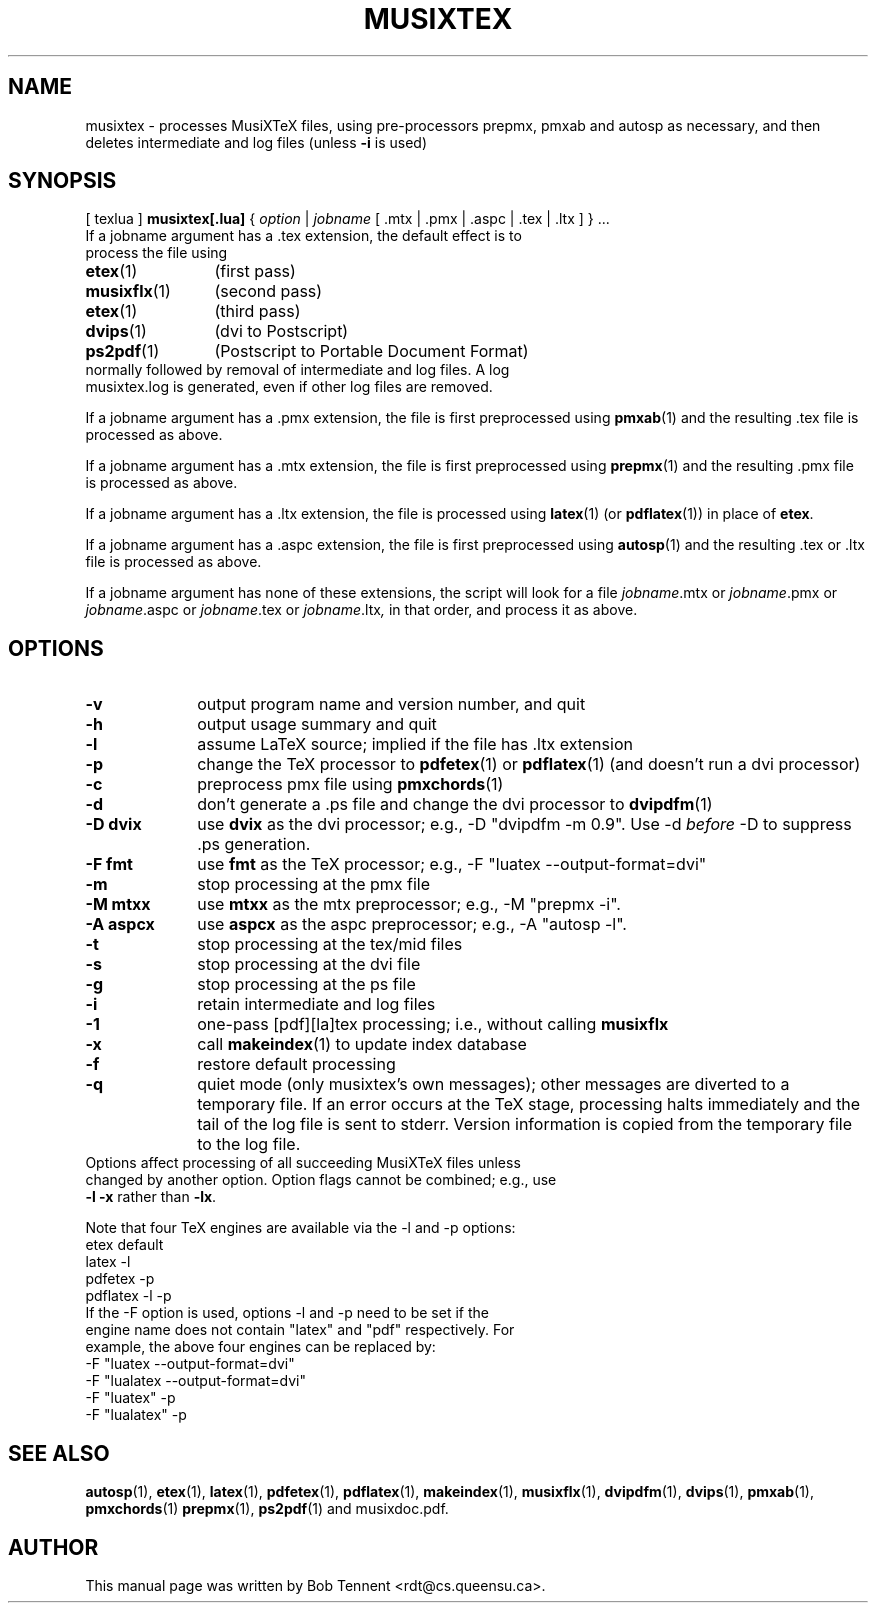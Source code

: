 .\" This manpage is licensed under the GNU Public License
.TH MUSIXTEX 1 2017-12-10  "musixtex version 0.19" ""

.SH NAME
musixtex \- processes MusiXTeX files, using pre-processors prepmx, pmxab and autosp as necessary, 
and then deletes intermediate and log files (unless 
.B -i 
is used)
.SH SYNOPSIS
[ texlua ]
.B musixtex[.lua]
{
.I option 
| 
.I jobname 
[ .mtx  | .pmx  | .aspc | .tex | .ltx ] } ...
.TP 
If a jobname argument has a .tex extension, the default effect is to process the file using
.TP 12
.BR etex (1)
(first pass)
.TP
.BR musixflx (1)
(second pass)
.TP
.BR etex (1)
(third pass)
.TP
.BR dvips (1)
(dvi to Postscript)
.TP
.BR ps2pdf (1)
(Postscript to Portable Document Format)
.TP
normally followed by removal of intermediate and log files.  A log musixtex.log is generated, even if other log files are removed.
.P 
If a jobname argument has a .pmx extension, the file is first preprocessed using
.BR pmxab (1) 
and the resulting .tex file is processed as above.
.P
If a jobname argument has a .mtx extension, the file is first preprocessed using
.BR prepmx (1)
and the resulting .pmx file is processed as above.
.P
If a jobname argument has a .ltx extension, the file is processed using
.BR latex (1)
(or
.BR pdflatex (1)) 
in place of 
.BR etex .
.P
If a jobname argument has a .aspc extension, the file is first preprocessed using
.BR autosp (1) 
and the resulting .tex or .ltx file is processed as above.
.P
If a jobname argument has none of these extensions, the script will look for a file 
.IR jobname .mtx
or
.IR jobname .pmx
or
.IR jobname .aspc
or
.IR jobname .tex
or
.IR jobname .ltx ,
in that order, and process it as above.
.SH OPTIONS
.TP 10
.B -v 
output program name and version number, and quit
.TP
.B -h
output usage summary and quit
.TP
.B -l 
assume LaTeX source;
implied if the file has .ltx extension
.TP
.B -p 
change the TeX processor to 
.BR pdfetex (1) 
or
.BR pdflatex (1)
(and doesn't run a dvi processor)
.TP
.B -c
preprocess pmx file using 
.BR pmxchords (1)
.TP
.B -d 
don't generate a .ps file and change the dvi processor to
.BR dvipdfm (1)
.TP
.B -D dvix
use
.B dvix 
as the dvi processor; e.g., -D "dvipdfm -m 0.9". 
Use -d
.I before 
-D to suppress .ps generation.
.TP 
.B -F fmt
use 
.B fmt
as the TeX processor; e.g., -F "luatex --output-format=dvi"
.TP
.B -m
stop processing at the pmx file
.TP
.B -M mtxx
use
.B mtxx
as the mtx preprocessor; e.g., -M "prepmx -i".
.TP
.B -A aspcx
use
.B aspcx
as the aspc preprocessor; e.g., -A "autosp -l".
.TP
.TP
.B -t
stop processing at the tex/mid files
.TP
.B -s 
stop processing at the dvi file
.TP
.B -g
stop processing at the ps file
.TP 
.B -i
retain intermediate and log files
.TP
.B -1
one-pass [pdf][la]tex processing; i.e., without calling 
.B musixflx
.TP
.B -x
call 
.BR makeindex (1)
to update index database
.TP
.B -f
restore default processing 
.TP
.B -q
quiet mode (only musixtex's own messages); other messages are diverted to a temporary file.
If an error occurs at the TeX stage, processing halts immediately and the tail of the log file is sent to stderr.
Version information is copied from the temporary file to the log file.


.TP 0
Options affect processing of all succeeding MusiXTeX files unless changed by another option.  Option flags cannot be combined; e.g., use \fB -l -x \fP rather than \fB -lx\fP.

Note that four TeX engines are available via the -l and -p options:
.TP
    etex      default
    latex     -l
    pdfetex   -p
    pdflatex  -l -p
.TP 0
If the -F option is used, options -l and -p need to be set if the engine name does not contain "latex" and "pdf" respectively. For example, the above four engines can be replaced by:
  -F "luatex --output-format=dvi" 
  -F "lualatex --output-format=dvi"
  -F "luatex" -p
  -F "lualatex" -p

.SH SEE ALSO
.BR autosp (1),
.BR etex (1),
.BR latex (1),
.BR pdfetex (1),
.BR pdflatex (1),
.BR makeindex (1),
.BR musixflx (1),
.BR dvipdfm (1),
.BR dvips (1),
.BR pmxab (1),
.BR pmxchords (1)
.BR prepmx (1),
.BR ps2pdf (1)
and musixdoc.pdf.
.SH AUTHOR 
This manual page was written by Bob Tennent <rdt@cs.queensu.ca>.
